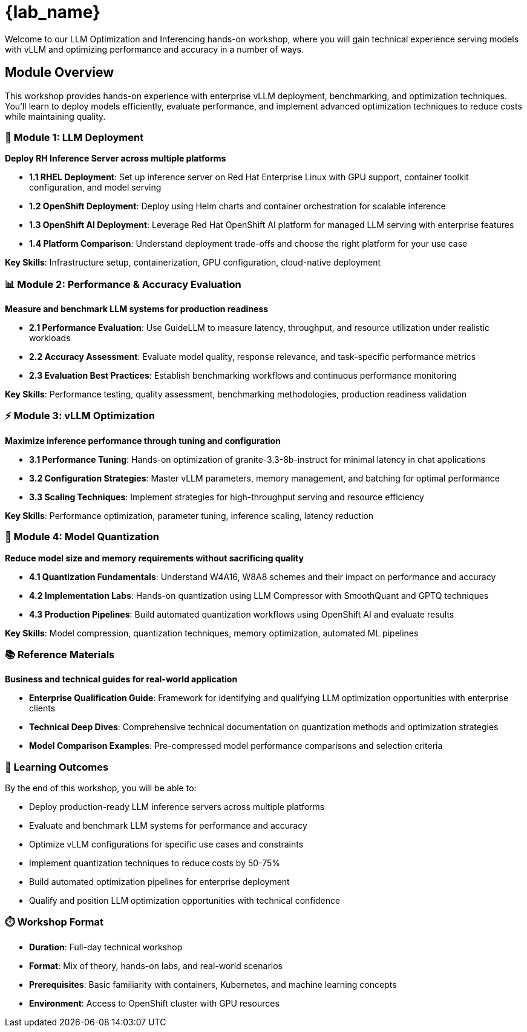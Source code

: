 = {lab_name}

Welcome to our LLM Optimization and Inferencing hands-on workshop, where you will gain technical experience serving models with vLLM and optimizing performance and accuracy in a number of ways.

== Module Overview

This workshop provides hands-on experience with enterprise vLLM deployment, benchmarking, and optimization techniques. You'll learn to deploy models efficiently, evaluate performance, and implement advanced optimization techniques to reduce costs while maintaining quality.

=== 🚀 Module 1: LLM Deployment
**Deploy RH Inference Server across multiple platforms**

* **1.1 RHEL Deployment**: Set up inference server on Red Hat Enterprise Linux with GPU support, container toolkit configuration, and model serving
* **1.2 OpenShift Deployment**: Deploy using Helm charts and container orchestration for scalable inference
* **1.3 OpenShift AI Deployment**: Leverage Red Hat OpenShift AI platform for managed LLM serving with enterprise features
* **1.4 Platform Comparison**: Understand deployment trade-offs and choose the right platform for your use case

**Key Skills**: Infrastructure setup, containerization, GPU configuration, cloud-native deployment

=== 📊 Module 2: Performance & Accuracy Evaluation  
**Measure and benchmark LLM systems for production readiness**

* **2.1 Performance Evaluation**: Use GuideLLM to measure latency, throughput, and resource utilization under realistic workloads
* **2.2 Accuracy Assessment**: Evaluate model quality, response relevance, and task-specific performance metrics
* **2.3 Evaluation Best Practices**: Establish benchmarking workflows and continuous performance monitoring

**Key Skills**: Performance testing, quality assessment, benchmarking methodologies, production readiness validation

=== ⚡ Module 3: vLLM Optimization
**Maximize inference performance through tuning and configuration**

* **3.1 Performance Tuning**: Hands-on optimization of granite-3.3-8b-instruct for minimal latency in chat applications
* **3.2 Configuration Strategies**: Master vLLM parameters, memory management, and batching for optimal performance
* **3.3 Scaling Techniques**: Implement strategies for high-throughput serving and resource efficiency

**Key Skills**: Performance optimization, parameter tuning, inference scaling, latency reduction

=== 🔬 Module 4: Model Quantization
**Reduce model size and memory requirements without sacrificing quality**

* **4.1 Quantization Fundamentals**: Understand W4A16, W8A8 schemes and their impact on performance and accuracy
* **4.2 Implementation Labs**: Hands-on quantization using LLM Compressor with SmoothQuant and GPTQ techniques  
* **4.3 Production Pipelines**: Build automated quantization workflows using OpenShift AI and evaluate results

**Key Skills**: Model compression, quantization techniques, memory optimization, automated ML pipelines

=== 📚 Reference Materials
**Business and technical guides for real-world application**

* **Enterprise Qualification Guide**: Framework for identifying and qualifying LLM optimization opportunities with enterprise clients
* **Technical Deep Dives**: Comprehensive technical documentation on quantization methods and optimization strategies
* **Model Comparison Examples**: Pre-compressed model performance comparisons and selection criteria

=== 🎯 Learning Outcomes

By the end of this workshop, you will be able to:

* Deploy production-ready LLM inference servers across multiple platforms
* Evaluate and benchmark LLM systems for performance and accuracy
* Optimize vLLM configurations for specific use cases and constraints  
* Implement quantization techniques to reduce costs by 50-75%
* Build automated optimization pipelines for enterprise deployment
* Qualify and position LLM optimization opportunities with technical confidence

=== ⏱️ Workshop Format

* **Duration**: Full-day technical workshop
* **Format**: Mix of theory, hands-on labs, and real-world scenarios
* **Prerequisites**: Basic familiarity with containers, Kubernetes, and machine learning concepts
* **Environment**: Access to OpenShift cluster with GPU resources




